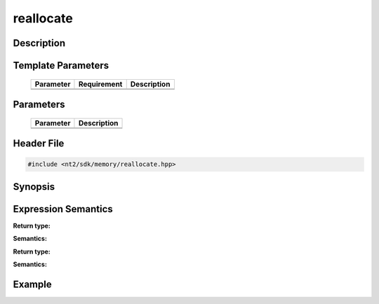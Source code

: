 .. _reallocate:

reallocate
==========

.. index::
    single: reallocate

Description
^^^^^^^^^^^



Template Parameters
^^^^^^^^^^^^^^^^^^^

  +-----------+-------------------+--------------------+
  | Parameter | Requirement       | Description        |
  +===========+===================+====================+
  |           |                   |                    |
  +-----------+-------------------+--------------------+
  |           |                   |                    |
  +-----------+-------------------+--------------------+

Parameters
^^^^^^^^^^

  +-----------+------------------------------------------+
  | Parameter | Description                              |
  +===========+==========================================+
  |           |                                          |
  +-----------+------------------------------------------+
  |           |                                          |
  +-----------+------------------------------------------+

Header File
^^^^^^^^^^^

.. code-block:: cpp

  #include <nt2/sdk/memory/reallocate.hpp>

Synopsis
^^^^^^^^

.. code-block:: cpp

 

Expression Semantics
^^^^^^^^^^^^^^^^^^^^

.. code-block:: cpp



**Return type:** 

**Semantics:** 

.. code-block:: cpp

  
**Return type:** 

**Semantics:** 

Example
^^^^^^^

